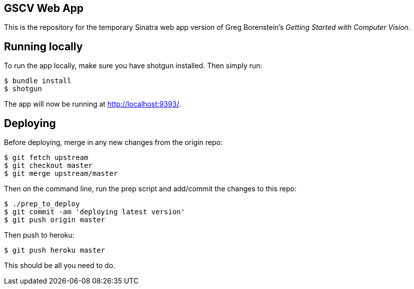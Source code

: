 == GSCV Web App

This is the repository for the temporary Sinatra web app version of Greg Borenstein's _Getting Started with Computer Vision_.

== Running locally

To run the app locally, make sure you have shotgun installed. Then simply run:

[source,bash]
----
$ bundle install
$ shotgun
----

The app will now be running at http://localhost:9393/.

== Deploying

Before deploying, merge in any new changes from the origin repo:

[source,bash]
----
$ git fetch upstream
$ git checkout master
$ git merge upstream/master
----

Then on the command line, run the prep script and add/commit the changes to this repo:

[source,bash]
----
$ ./prep_to_deploy
$ git commit -am 'deploying latest version'
$ git push origin master
----

Then push to heroku:

[source,bash]
----
$ git push heroku master
----

This should be all you need to do.
